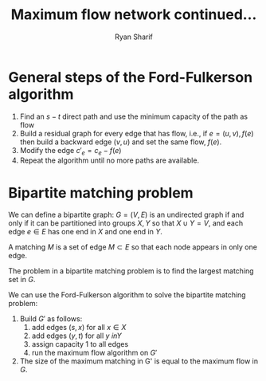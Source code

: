 #+AUTHOR: Ryan Sharif
#+TITLE: Maximum flow network continued...
#+LaTeX_HEADER: \usepackage{minted}
#+LaTeX_HEADER: \usemintedstyle{emacs}
#+LATEX_HEADER: \usepackage{amsthm}
#+LATEX_HEADER: \usepackage{mathtools}
#+LATEX_HEADER: \usepackage{tikz}
#+LaTeX_HEADER: \usepackage[T1]{fontenc}
#+LaTeX_HEADER: \usepackage{mathpazo}
#+LaTeX_HEADER: \linespread{1.05}
#+LaTeX_HEADER: \usepackage[scaled]{helvet}
#+LaTeX_HEADER: \usepackage{courier}
#+LATEX_HEADER: \usepackage{listings}
#+LATEX_HEADER: \usetikzlibrary{positioning,calc}
#+OPTIONS: toc:nil

* General steps of the Ford-Fulkerson algorithm

  1. Find an $s-t$ direct path and use the minimum capacity of the path
     as flow
  2. Build a residual graph for every edge that has flow, i.e.,
     if $e = (u, v), f(e)$ then build a backward edge $(v,u)$ and set the
     same flow, $f(e)$.
  3. Modify the edge $c'_e = c_e - f(e)$
  4. Repeat the algorithm until no more paths are available.

* Bipartite matching problem

  We can define a bipartite graph: $G = (V, E)$ is an undirected graph
  if and only if it can be partitioned into groups $X, Y$ so that 
  $X \cup Y = V$, and each edge $e \in E$ has one end in $X$ and one
  end in $Y$.
  
  A matching $M$ is a set of edge $M \subset E$ so that each node
  appears in only one edge.
  
  The problem in a bipartite matching problem is to find the largest
  matching set in $G$.
  
  We can use the Ford-Fulkerson algorithm to solve the bipartite
  matching problem:
  
  1. Build $G'$ as follows:
     1. add edges $(s,x)$ for all $x \in X$
     2. add edges $(y, t)$ for all $y \ in Y$
     3. assign capacity 1 to all edges
     4. run the maximum flow algorithm on $G'$
  2. The size of the maximum matching in G' is
     equal to the maximum flow in $G$.

